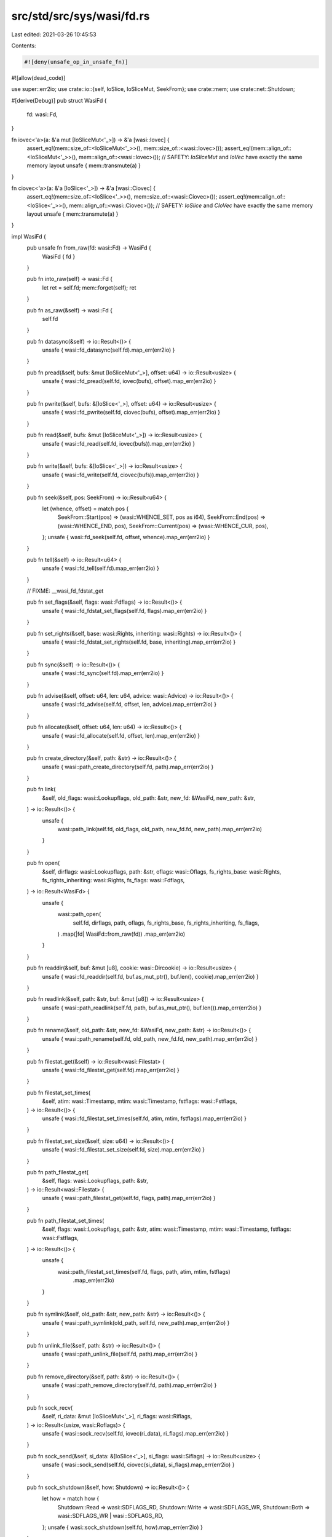 src/std/src/sys/wasi/fd.rs
==========================

Last edited: 2021-03-26 10:45:53

Contents:

.. code-block:: rs

    #![deny(unsafe_op_in_unsafe_fn)]
#![allow(dead_code)]

use super::err2io;
use crate::io::{self, IoSlice, IoSliceMut, SeekFrom};
use crate::mem;
use crate::net::Shutdown;

#[derive(Debug)]
pub struct WasiFd {
    fd: wasi::Fd,
}

fn iovec<'a>(a: &'a mut [IoSliceMut<'_>]) -> &'a [wasi::Iovec] {
    assert_eq!(mem::size_of::<IoSliceMut<'_>>(), mem::size_of::<wasi::Iovec>());
    assert_eq!(mem::align_of::<IoSliceMut<'_>>(), mem::align_of::<wasi::Iovec>());
    // SAFETY: `IoSliceMut` and `IoVec` have exactly the same memory layout
    unsafe { mem::transmute(a) }
}

fn ciovec<'a>(a: &'a [IoSlice<'_>]) -> &'a [wasi::Ciovec] {
    assert_eq!(mem::size_of::<IoSlice<'_>>(), mem::size_of::<wasi::Ciovec>());
    assert_eq!(mem::align_of::<IoSlice<'_>>(), mem::align_of::<wasi::Ciovec>());
    // SAFETY: `IoSlice` and `CIoVec` have exactly the same memory layout
    unsafe { mem::transmute(a) }
}

impl WasiFd {
    pub unsafe fn from_raw(fd: wasi::Fd) -> WasiFd {
        WasiFd { fd }
    }

    pub fn into_raw(self) -> wasi::Fd {
        let ret = self.fd;
        mem::forget(self);
        ret
    }

    pub fn as_raw(&self) -> wasi::Fd {
        self.fd
    }

    pub fn datasync(&self) -> io::Result<()> {
        unsafe { wasi::fd_datasync(self.fd).map_err(err2io) }
    }

    pub fn pread(&self, bufs: &mut [IoSliceMut<'_>], offset: u64) -> io::Result<usize> {
        unsafe { wasi::fd_pread(self.fd, iovec(bufs), offset).map_err(err2io) }
    }

    pub fn pwrite(&self, bufs: &[IoSlice<'_>], offset: u64) -> io::Result<usize> {
        unsafe { wasi::fd_pwrite(self.fd, ciovec(bufs), offset).map_err(err2io) }
    }

    pub fn read(&self, bufs: &mut [IoSliceMut<'_>]) -> io::Result<usize> {
        unsafe { wasi::fd_read(self.fd, iovec(bufs)).map_err(err2io) }
    }

    pub fn write(&self, bufs: &[IoSlice<'_>]) -> io::Result<usize> {
        unsafe { wasi::fd_write(self.fd, ciovec(bufs)).map_err(err2io) }
    }

    pub fn seek(&self, pos: SeekFrom) -> io::Result<u64> {
        let (whence, offset) = match pos {
            SeekFrom::Start(pos) => (wasi::WHENCE_SET, pos as i64),
            SeekFrom::End(pos) => (wasi::WHENCE_END, pos),
            SeekFrom::Current(pos) => (wasi::WHENCE_CUR, pos),
        };
        unsafe { wasi::fd_seek(self.fd, offset, whence).map_err(err2io) }
    }

    pub fn tell(&self) -> io::Result<u64> {
        unsafe { wasi::fd_tell(self.fd).map_err(err2io) }
    }

    // FIXME: __wasi_fd_fdstat_get

    pub fn set_flags(&self, flags: wasi::Fdflags) -> io::Result<()> {
        unsafe { wasi::fd_fdstat_set_flags(self.fd, flags).map_err(err2io) }
    }

    pub fn set_rights(&self, base: wasi::Rights, inheriting: wasi::Rights) -> io::Result<()> {
        unsafe { wasi::fd_fdstat_set_rights(self.fd, base, inheriting).map_err(err2io) }
    }

    pub fn sync(&self) -> io::Result<()> {
        unsafe { wasi::fd_sync(self.fd).map_err(err2io) }
    }

    pub fn advise(&self, offset: u64, len: u64, advice: wasi::Advice) -> io::Result<()> {
        unsafe { wasi::fd_advise(self.fd, offset, len, advice).map_err(err2io) }
    }

    pub fn allocate(&self, offset: u64, len: u64) -> io::Result<()> {
        unsafe { wasi::fd_allocate(self.fd, offset, len).map_err(err2io) }
    }

    pub fn create_directory(&self, path: &str) -> io::Result<()> {
        unsafe { wasi::path_create_directory(self.fd, path).map_err(err2io) }
    }

    pub fn link(
        &self,
        old_flags: wasi::Lookupflags,
        old_path: &str,
        new_fd: &WasiFd,
        new_path: &str,
    ) -> io::Result<()> {
        unsafe {
            wasi::path_link(self.fd, old_flags, old_path, new_fd.fd, new_path).map_err(err2io)
        }
    }

    pub fn open(
        &self,
        dirflags: wasi::Lookupflags,
        path: &str,
        oflags: wasi::Oflags,
        fs_rights_base: wasi::Rights,
        fs_rights_inheriting: wasi::Rights,
        fs_flags: wasi::Fdflags,
    ) -> io::Result<WasiFd> {
        unsafe {
            wasi::path_open(
                self.fd,
                dirflags,
                path,
                oflags,
                fs_rights_base,
                fs_rights_inheriting,
                fs_flags,
            )
            .map(|fd| WasiFd::from_raw(fd))
            .map_err(err2io)
        }
    }

    pub fn readdir(&self, buf: &mut [u8], cookie: wasi::Dircookie) -> io::Result<usize> {
        unsafe { wasi::fd_readdir(self.fd, buf.as_mut_ptr(), buf.len(), cookie).map_err(err2io) }
    }

    pub fn readlink(&self, path: &str, buf: &mut [u8]) -> io::Result<usize> {
        unsafe { wasi::path_readlink(self.fd, path, buf.as_mut_ptr(), buf.len()).map_err(err2io) }
    }

    pub fn rename(&self, old_path: &str, new_fd: &WasiFd, new_path: &str) -> io::Result<()> {
        unsafe { wasi::path_rename(self.fd, old_path, new_fd.fd, new_path).map_err(err2io) }
    }

    pub fn filestat_get(&self) -> io::Result<wasi::Filestat> {
        unsafe { wasi::fd_filestat_get(self.fd).map_err(err2io) }
    }

    pub fn filestat_set_times(
        &self,
        atim: wasi::Timestamp,
        mtim: wasi::Timestamp,
        fstflags: wasi::Fstflags,
    ) -> io::Result<()> {
        unsafe { wasi::fd_filestat_set_times(self.fd, atim, mtim, fstflags).map_err(err2io) }
    }

    pub fn filestat_set_size(&self, size: u64) -> io::Result<()> {
        unsafe { wasi::fd_filestat_set_size(self.fd, size).map_err(err2io) }
    }

    pub fn path_filestat_get(
        &self,
        flags: wasi::Lookupflags,
        path: &str,
    ) -> io::Result<wasi::Filestat> {
        unsafe { wasi::path_filestat_get(self.fd, flags, path).map_err(err2io) }
    }

    pub fn path_filestat_set_times(
        &self,
        flags: wasi::Lookupflags,
        path: &str,
        atim: wasi::Timestamp,
        mtim: wasi::Timestamp,
        fstflags: wasi::Fstflags,
    ) -> io::Result<()> {
        unsafe {
            wasi::path_filestat_set_times(self.fd, flags, path, atim, mtim, fstflags)
                .map_err(err2io)
        }
    }

    pub fn symlink(&self, old_path: &str, new_path: &str) -> io::Result<()> {
        unsafe { wasi::path_symlink(old_path, self.fd, new_path).map_err(err2io) }
    }

    pub fn unlink_file(&self, path: &str) -> io::Result<()> {
        unsafe { wasi::path_unlink_file(self.fd, path).map_err(err2io) }
    }

    pub fn remove_directory(&self, path: &str) -> io::Result<()> {
        unsafe { wasi::path_remove_directory(self.fd, path).map_err(err2io) }
    }

    pub fn sock_recv(
        &self,
        ri_data: &mut [IoSliceMut<'_>],
        ri_flags: wasi::Riflags,
    ) -> io::Result<(usize, wasi::Roflags)> {
        unsafe { wasi::sock_recv(self.fd, iovec(ri_data), ri_flags).map_err(err2io) }
    }

    pub fn sock_send(&self, si_data: &[IoSlice<'_>], si_flags: wasi::Siflags) -> io::Result<usize> {
        unsafe { wasi::sock_send(self.fd, ciovec(si_data), si_flags).map_err(err2io) }
    }

    pub fn sock_shutdown(&self, how: Shutdown) -> io::Result<()> {
        let how = match how {
            Shutdown::Read => wasi::SDFLAGS_RD,
            Shutdown::Write => wasi::SDFLAGS_WR,
            Shutdown::Both => wasi::SDFLAGS_WR | wasi::SDFLAGS_RD,
        };
        unsafe { wasi::sock_shutdown(self.fd, how).map_err(err2io) }
    }
}

impl Drop for WasiFd {
    fn drop(&mut self) {
        // FIXME: can we handle the return code here even though we can't on
        // unix?
        let _ = unsafe { wasi::fd_close(self.fd) };
    }
}


